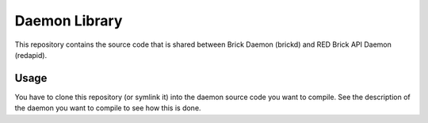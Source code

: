 Daemon Library
==============

This repository contains the source code that is shared between Brick Daemon
(brickd) and RED Brick API Daemon (redapid).

Usage
-----

You have to clone this repository (or symlink it) into the daemon source code
you want to compile. See the description of the daemon you want to compile to
see how this is done.
